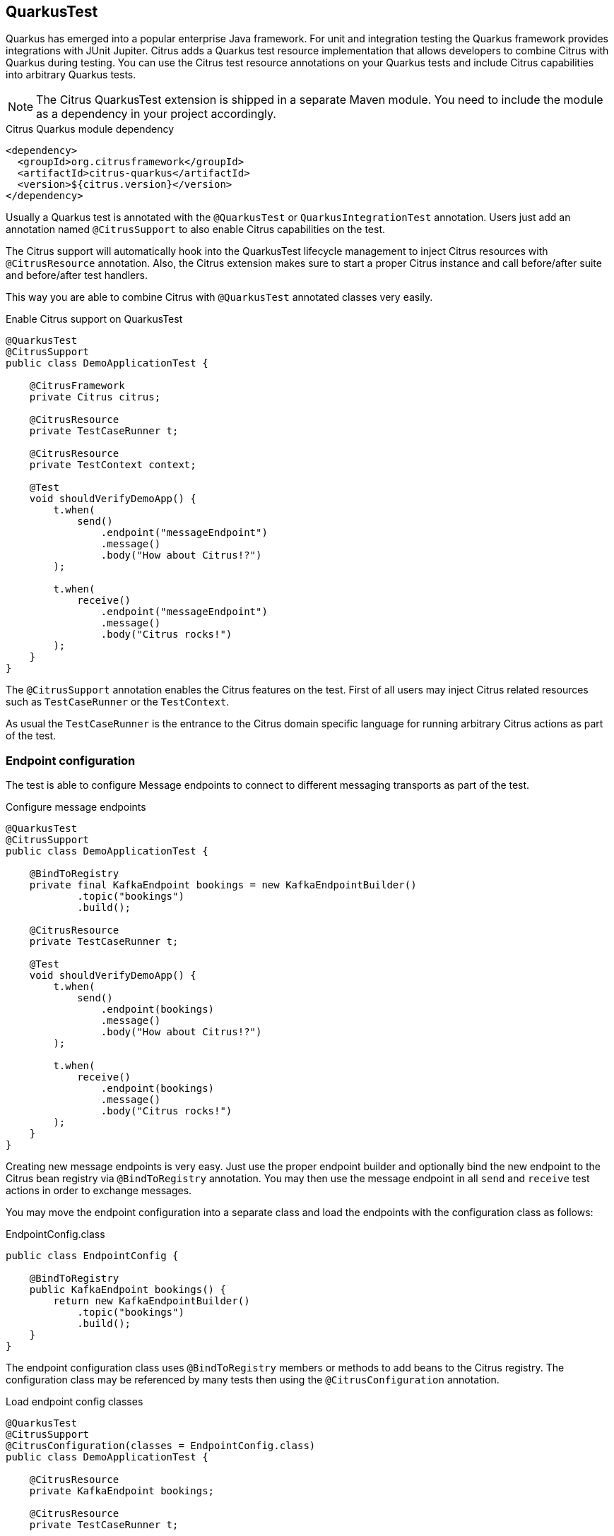 [[runtime-quarkus]]
== QuarkusTest

Quarkus has emerged into a popular enterprise Java framework.
For unit and integration testing the Quarkus framework provides integrations with JUnit Jupiter.
Citrus adds a Quarkus test resource implementation that allows developers to combine Citrus with Quarkus during testing.
You can use the Citrus test resource annotations on your Quarkus tests and include Citrus capabilities into arbitrary Quarkus tests.

NOTE: The Citrus QuarkusTest extension is shipped in a separate Maven module. You need to include the module as a dependency in your project accordingly.

.Citrus Quarkus module dependency
[source,xml]
----
<dependency>
  <groupId>org.citrusframework</groupId>
  <artifactId>citrus-quarkus</artifactId>
  <version>${citrus.version}</version>
</dependency>
----

Usually a Quarkus test is annotated with the `@QuarkusTest` or `QuarkusIntegrationTest` annotation.
Users just add an annotation named `@CitrusSupport` to also enable Citrus capabilities on the test.

The Citrus support will automatically hook into the QuarkusTest lifecycle management to inject Citrus resources with `@CitrusResource` annotation.
Also, the Citrus extension makes sure to start a proper Citrus instance and call before/after suite and before/after test handlers.

This way you are able to combine Citrus with `@QuarkusTest` annotated classes very easily.

.Enable Citrus support on QuarkusTest
[source,java]
----
@QuarkusTest
@CitrusSupport
public class DemoApplicationTest {

    @CitrusFramework
    private Citrus citrus;

    @CitrusResource
    private TestCaseRunner t;

    @CitrusResource
    private TestContext context;

    @Test
    void shouldVerifyDemoApp() {
        t.when(
            send()
                .endpoint("messageEndpoint")
                .message()
                .body("How about Citrus!?")
        );

        t.when(
            receive()
                .endpoint("messageEndpoint")
                .message()
                .body("Citrus rocks!")
        );
    }
}
----

The `@CitrusSupport` annotation enables the Citrus features on the test.
First of all users may inject Citrus related resources such as `TestCaseRunner` or the `TestContext`.

As usual the `TestCaseRunner` is the entrance to the Citrus domain specific language for running arbitrary Citrus actions as part of the test.

[[runtime-quarkus-endpoint-config]]
=== Endpoint configuration

The test is able to configure Message endpoints to connect to different messaging transports as part of the test.

.Configure message endpoints
[source,java]
----
@QuarkusTest
@CitrusSupport
public class DemoApplicationTest {

    @BindToRegistry
    private final KafkaEndpoint bookings = new KafkaEndpointBuilder()
            .topic("bookings")
            .build();

    @CitrusResource
    private TestCaseRunner t;

    @Test
    void shouldVerifyDemoApp() {
        t.when(
            send()
                .endpoint(bookings)
                .message()
                .body("How about Citrus!?")
        );

        t.when(
            receive()
                .endpoint(bookings)
                .message()
                .body("Citrus rocks!")
        );
    }
}
----

Creating new message endpoints is very easy.
Just use the proper endpoint builder and optionally bind the new endpoint to the Citrus bean registry via `@BindToRegistry` annotation.
You may then use the message endpoint in all `send` and `receive` test actions in order to exchange messages.

You may move the endpoint configuration into a separate class and load the endpoints with the configuration class as follows:

.EndpointConfig.class
[source,java]
----
public class EndpointConfig {

    @BindToRegistry
    public KafkaEndpoint bookings() {
        return new KafkaEndpointBuilder()
            .topic("bookings")
            .build();
    }
}
----

The endpoint configuration class uses `@BindToRegistry` members or methods to add beans to the Citrus registry.
The configuration class may be referenced by many tests then using the `@CitrusConfiguration` annotation.

.Load endpoint config classes
[source,java]
----
@QuarkusTest
@CitrusSupport
@CitrusConfiguration(classes = EndpointConfig.class)
public class DemoApplicationTest {

    @CitrusResource
    private KafkaEndpoint bookings;

    @CitrusResource
    private TestCaseRunner t;

    @Test
    void shouldVerifyDemoApp() {
        t.when(
            send()
                .endpoint(bookings)
                .message()
                .body("How about Citrus!?")
        );

        t.when(
            receive()
                .endpoint(bookings)
                .message()
                .body("Citrus rocks!")
        );
    }
}
----

Citrus loads the configuration class and injects the `KafkaEndpoint` instance to the test with `@CitrusResource`  annotation.

[[runtime-quarkus-dynamic-tests]]
=== Load dynamic tests

Citrus supports many test languages besides writing tests in pure Java.
Users can load tests written in XML, YAML, Groovy and many more via dynamic tests.

.Load YAML tests
[source,java]
----
@QuarkusTest
@CitrusSupport
@CitrusConfiguration(classes = EndpointConfig.class)
public class DemoApplicationTest {

    @CitrusTestFactory
    public Stream<DynamicTest> loadYamlTests() {
        return CitrusTestFactorySupport.factory(TestLoader.YAML).packageScan("some.package.name");
    }
}
----

The example above loads YAML test case definitions and runs those as dynamic tests with JUnit Jupiter.
The package scan loads all files in the given folder and runs the tests via Citrus.
All YAML tests are able to reference the message endpoints configured in the configuration class `EndpointConfig.class`.

A sample YAML test may look like this:

.my-test.yaml
[source,yaml]
----
name: my-test
actions:
  - send:
      endpoint: bookings
      message:
        body:
          data: How about Citrus!?
  - receive:
      endpoint: bookings
      timeout: 5000
      message:
        body:
          data: Citrus rocks!
----

[[runtime-quarkus-application-properties]]
=== Set application properties

The `@QuarkusTest` annotation will automatically start the application under test.
Citrus provides the ability to programmatically set application properties before the Quarkus application is started.
This is important when you need to overwrite configuration based on test message endpoints configured in the test.

The next example shows a Citrus enabled Quarkus test that supplies a set of application properties to configure the application under test.

.Supply application properties
[source,java]
----
@QuarkusTest
@CitrusSupport(applicationPropertiesSupplier = DemoAppConfigurationSupplier.class)
@CitrusConfiguration(classes = EndpointConfig.class)
public class DemoApplicationTest {

    // ...
}
----

The `DemoAppConfiguration` class implements the `Supplier` interface and set a config property.
This property will be set on the application under test.

.DemoAppConfigurationSupplier.class
[source,java]
----
public class DemoAppConfigurationSupplier implements ApplicationPropertiesSupplier {

    @Override
    public Map<String, String> get() {
        Map<String, String> conf = new Hasmap<>();
        conf.put("quarkus.log.level", "INFO");
        conf.put("greeting.message", "Hello, Citrus rocks!");
        return conf;
    }
}
----

The application properties supplier is able to set Quarkus properties as well as application domain properties.
The example above sets `greeting.message` property which can be referenced in the Quarkus application:

.DemoApplication
[source,java]
----
@ApplicationScoped
public class DemoApplication {

    private static final Logger logger = Logger.getLogger(DemoApplication.class);

    @ConfigProperty(name = "greeting.message")
    String message;

    void onStart(@Observes StartupEvent ev) {
        logger.info(message);
    }
}
----

[[runtime-quarkus-testcontainers]]
=== Testcontainers support

Citrus integrates with Testcontainers to easily start/stop Testcontainers instances as part of the test.
You can leverage the Citrus Testcontainers features within a Quarkus test very easily.
Citrus implements Quarkus test resources for each of the supported containers (AWS LocalStack, Kafka, Redpanda, ...).

The following example starts an AWS LocalStack Testcontainers instance and uses the S3 service on that container to upload a file to the S3 bucket.
The Quarkus application under test should handle this S3 file then.

.AwsS3SourceTest
[source,java]
----
@QuarkusTest
@CitrusSupport
@LocalStackContainerSupport(services = LocalStackContainer.Service.S3, containerLifecycleListener = AwsS3SourceTest.class)
public class AwsS3SourceTest implements ContainerLifecycleListener<LocalStackContainer> {

    @CitrusResource
    private TestCaseRunner tc;

    @CitrusResource
    private LocalStackContainer localStackContainer;

    @Test
    public void shouldHandleUploadedS3File() {
        tc.given(this::uploadS3File);

        // verify that the Quarkus application has handled the S3 file
    }

    private void uploadS3File(TestContext context) {
        S3Client s3Client = createS3Client(localStackContainer);

        CreateMultipartUploadResponse initResponse = s3Client.createMultipartUpload(b -> b.bucket(s3BucketName).key(s3Key));
        String etag = s3Client.uploadPart(b -> b.bucket(s3BucketName)
                        .key(s3Key)
                        .uploadId(initResponse.uploadId())
                        .partNumber(1),
                RequestBody.fromString(s3Data)).eTag();
        s3Client.completeMultipartUpload(b -> b.bucket(s3BucketName)
                .multipartUpload(CompletedMultipartUpload.builder()
                        .parts(Collections.singletonList(CompletedPart.builder()
                                .partNumber(1)
                                .eTag(etag).build())).build())
                .key(s3Key)
                .uploadId(initResponse.uploadId()));
    }

    @Override
    public Map<String, String> started(LocalStackContainer container) {
        S3Client s3Client = createS3Client(container);

        s3Client.createBucket(b -> b.bucket(s3BucketName));

        Map<String, String> conf = new HashMap<>();
        conf.put("my.app.aws-s3-source.accessKey", container.getAccessKey());
        conf.put("my.app.aws-s3-source.secretKey", container.getSecretKey());
        conf.put("my.app.aws-s3-source.region", container.getRegion());
        conf.put("my.app.aws-s3-source.bucketNameOrArn", s3BucketName);
        conf.put("my.app.aws-s3-source.uriEndpointOverride", container.getServiceEndpoint().toString());
        conf.put("my.app.aws-s3-source.overrideEndpoint", "true");
        conf.put("my.app.aws-s3-source.forcePathStyle", "true");

        return conf;
    }

    private static S3Client createS3Client(LocalStackContainer container) {
        return S3Client.builder()
                .endpointOverride(container.getServiceEndpoint())
                .credentialsProvider(
                        StaticCredentialsProvider.create(
                                AwsBasicCredentials.create(container.getAccessKey(), container.getSecretKey())
                        )
                )
                .forcePathStyle(true)
                .region(Region.of(container.getRegion()))
                .build();
    }
}
----

A few things happened in this example and let's explain those features one after another.
First thing to notice is the `@LocalStackContainerSupport` annotation that makes Citrus run the AWS LocalStack Testcontainers instance.
Also, the annotation provides the enabled services on that container (`services = LocalStackContainer.Service.S3`).
This starts the Testcontainers instance as part of the Quarkus test.

The test also implements the `ContainerLifecycleListener` interface.
This enables the test to handle the container instance after it has been started.
This is a good place to create an S3 client and the bucket for the test.

.Create S3 client
[source,java]
----
@Override
public Map<String, String> started(LocalStackContainer container) {
    S3Client s3Client = createS3Client(container);

    s3Client.createBucket(b -> b.bucket(s3BucketName));

    Map<String, String> conf = new HashMap<>();
    conf.put("my.app.aws-s3-source.accessKey", container.getAccessKey());
    conf.put("my.app.aws-s3-source.secretKey", container.getSecretKey());
    conf.put("my.app.aws-s3-source.region", container.getRegion());
    conf.put("my.app.aws-s3-source.bucketNameOrArn", s3BucketName);
    conf.put("my.app.aws-s3-source.uriEndpointOverride", container.getServiceEndpoint().toString());
    conf.put("my.app.aws-s3-source.overrideEndpoint", "true");
    conf.put("my.app.aws-s3-source.forcePathStyle", "true");

    return conf;
}
----

Also, the started listener may return some application properties that get set for the Quarkus application under test.
This is the opportunity to set the Testcontainers connection settings for the Quarkus application.

Obviously the Quarkus application uses some property based configuration with the `my.app.*` properties.
The test is able to reference the Testcontainers exposed settings as values for these properties (e.g. `my.app.aws-s3-source.accessKey=container.getAccessKey()`).

With this configuration in place the test is able to upload and S3 file to the test bucket on the Testcontainers instance with the `uploadS3File()` method.
This should trigger the Quarkus application under test to handle the new file accordingly.
We can add some verification and assertion steps to verify that the Quarkus application has handled the S3 file.

This is how Citrus is able to start Testcontainers instances as part of a Quarkus test.
The application properties supplier as well as the container lifecycle listener interfaces allow us to connect the Quarkus application with the Testcontainers instance.
The test is able to use the services on the Testcontainers instance to trigger some test data that is consumed by the application under test.

Please also have a look into the other provided Testcontainers annotations in Citrus:

* @LocalStackContainerSupport
* @KakfaContainerSupport
* @RedpandaContainerSupport
* @TestcontainersSupport

All of these annotations allow you to start Testcontainers instances as part of your Quarkus test and provides the opportunity to participate in the container lifecycle to access managed ports and connectivity settings for instance.
